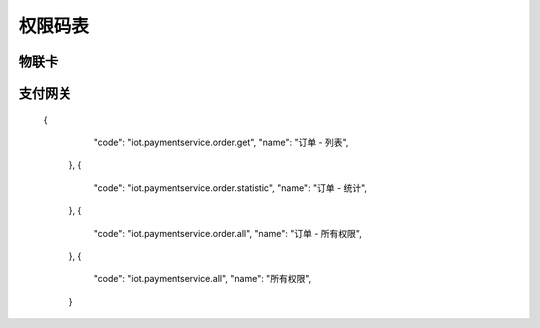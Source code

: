 权限码表
=========

物联卡
---------

.. code-block:: javascript
    :linenos:

      {
        "code": "iot.cardservice.all",
        "name": "所有权限",
      },
      {
        "code": "iot.cardservice.datacard.all",
        "name": "充值卡 - 所有权限",
      },
      {
        "code": "iot.cardservice.datacard.generate",
        "name": "充值卡 - 制卡",
      },
      {
        "code": "iot.cardservice.datacard.transfer",
        "name": "充值卡 - 批量划卡",
      },
      {
        "code": "iot.cardservice.datacard.history",
        "name": "充值卡 - 充值记录",
      },
      {
        "code": "iot.cardservice.datacard.get",
        "name": "充值卡 - 列表",
      },
      {
        "code": "iot.cardservice.flowcard.all",
        "name": "流量卡 - 所有权限",
      },
      {
        "code": "iot.cardservice.flowcard.tags",
        "name": "流量卡 - 标签",
      },
      {
        "code": "iot.cardservice.flowcard.categories",
        "name": "流量卡 - 分类",
      },
      {
        "code": "iot.cardservice.flowcard.types",
        "name": "流量卡 - 类目",
      },
      {
        "code": "iot.cardservice.flowcard.reality",
        "name": "流量卡 - 实名认证",
      },
      {
        "code": "iot.cardservice.flowcard.importhistory",
        "name": "流量卡 - 导卡记录",
      },
      {
        "code": "iot.cardservice.flowcard.import",
        "name": "流量卡 - 导卡",
      },
      {
        "code": "iot.cardservice.flowcard.network",
        "name": "流量卡 - 停复机",
      },
      {
        "code": "iot.cardservice.flowcard.transfer",
        "name": "流量卡 - 划卡",
      },
      {
        "code": "iot.cardservice.flowcard.data",
        "name": "流量卡 - 查流量",
      },
      {
        "code": "iot.cardservice.flowcard.patch",
        "name": "流量卡 - 批量更新",
      },
      {
        "code": "iot.cardservice.flowcard.put",
        "name": "流量卡 - 更新",
      },
      {
        "code": "iot.cardservice.flowcard.detail",
        "name": "流量卡 - 详情",
      },
      {
        "code": "iot.cardservice.flowcard.get",
        "name": "流量卡 - 列表",
      },
      {
        "code": "iot.cardservice.flowcard.transferhistory",
        "name": "流量卡 - 划卡记录",
      },
      {
        "code": "iot.cardservice.flowcard.status",
        "name": "流量卡 - 查状态",
      }


支付网关
---------

    {
        "code": "iot.paymentservice.order.get",
        "name": "订单 - 列表",
      },
      {
        "code": "iot.paymentservice.order.statistic",
        "name": "订单 - 统计",
      },
      {
        "code": "iot.paymentservice.order.all",
        "name": "订单 - 所有权限",
      },
      {
        "code": "iot.paymentservice.all",
        "name": "所有权限",
      }